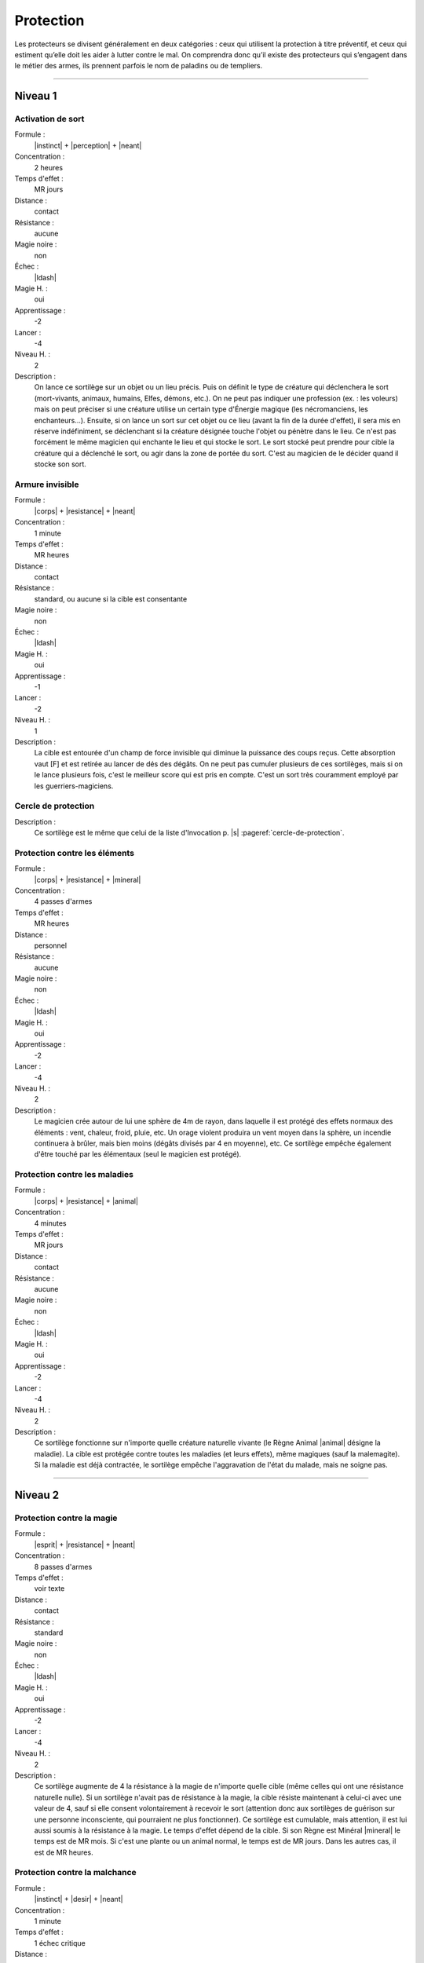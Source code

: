 
Protection
==========

Les protecteurs se divisent généralement en deux catégories : ceux qui
utilisent la protection à titre préventif, et ceux qui estiment qu’elle doit
les aider à lutter contre le mal. On comprendra donc qu’il existe des
protecteurs qui s’engagent dans le métier des armes, ils prennent parfois le
nom de paladins ou de templiers.

----

Niveau 1
--------

Activation de sort
^^^^^^^^^^^^^^^^^^

Formule :
    |instinct| + |perception| + |neant|
Concentration :
    2 heures
Temps d'effet :
    MR jours
Distance :
    contact
Résistance :
    aucune
Magie noire :
    non
Échec :
    |ldash|
Magie H. :
    oui
Apprentissage :
    -2
Lancer :
    -4
Niveau H. :
    2
Description :
    On lance ce sortilège sur un objet ou un lieu précis. Puis on définit le
    type de créature qui déclenchera le sort (mort-vivants, animaux, humains,
    Elfes, démons, etc.). On ne peut pas indiquer une profession (ex. : les
    voleurs) mais on peut préciser si une créature utilise un certain type
    d'Énergie magique (les nécromanciens, les enchanteurs...). Ensuite, si on
    lance un sort sur cet objet ou ce lieu (avant la fin de la durée d'effet),
    il sera mis en réserve indéfiniment, se déclenchant si la créature désignée
    touche l'objet ou pénètre dans le lieu. Ce n'est pas forcément le même
    magicien qui enchante le lieu et qui stocke le sort. Le sort stocké peut
    prendre pour cible la créature qui a déclenché le sort, ou agir dans la
    zone de portée du sort. C'est au magicien de le décider quand il stocke son
    sort.

Armure invisible
^^^^^^^^^^^^^^^^

Formule :
    |corps| + |resistance| + |neant|
Concentration :
    1 minute
Temps d'effet :
    MR heures
Distance :
    contact
Résistance :
    standard, ou aucune si la cible est consentante
Magie noire :
    non
Échec :
    |ldash|
Magie H. :
    oui
Apprentissage :
    -1
Lancer :
    -2
Niveau H. :
    1
Description :
    La cible est entourée d'un champ de force invisible qui diminue la
    puissance des coups reçus. Cette absorption vaut [F] et est retirée au
    lancer de dés des dégâts. On ne peut pas cumuler plusieurs de ces
    sortilèges, mais si on le lance plusieurs fois, c'est le meilleur score qui
    est pris en compte. C'est un sort très couramment employé par les
    guerriers-magiciens.

Cercle de protection
^^^^^^^^^^^^^^^^^^^^

Description :
    Ce sortilège est le même que celui de la liste d'Invocation p. |s|
    :pageref:`cercle-de-protection`.

Protection contre les éléments
^^^^^^^^^^^^^^^^^^^^^^^^^^^^^^

Formule :
    |corps| + |resistance| + |mineral|
Concentration :
    4 passes d'armes
Temps d'effet :
    MR heures
Distance :
    personnel
Résistance :
    aucune
Magie noire :
    non
Échec :
    |ldash|
Magie H. :
    oui
Apprentissage :
    -2
Lancer :
    -4
Niveau H. :
    2
Description :
    Le magicien crée autour de lui une sphère de 4m de rayon, dans laquelle il
    est protégé des effets normaux des éléments : vent, chaleur, froid, pluie,
    etc. Un orage violent produira un vent moyen dans la sphère, un incendie
    continuera à brûler, mais bien moins (dégâts divisés par 4 en moyenne),
    etc. Ce sortilège empêche également d'être touché par les élémentaux (seul
    le magicien est protégé).

Protection contre les maladies
^^^^^^^^^^^^^^^^^^^^^^^^^^^^^^

Formule :
    |corps| + |resistance| + |animal|
Concentration :
    4 minutes
Temps d'effet :
    MR jours
Distance :
    contact
Résistance :
    aucune
Magie noire :
    non
Échec :
    |ldash|
Magie H. :
    oui
Apprentissage :
    -2
Lancer :
    -4
Niveau H. :
    2
Description :
    Ce sortilège fonctionne sur n'importe quelle créature naturelle vivante (le
    Règne Animal |animal| désigne la maladie). La cible est protégée contre
    toutes les maladies (et leurs effets), même magiques (sauf la malemagite).
    Si la maladie est déjà contractée, le sortilège empêche l'aggravation de
    l'état du malade, mais ne soigne pas.

----

Niveau 2
--------

Protection contre la magie
^^^^^^^^^^^^^^^^^^^^^^^^^^

Formule :
    |esprit| + |resistance| + |neant|
Concentration :
    8 passes d'armes
Temps d'effet :
    voir texte
Distance :
    contact
Résistance :
    standard
Magie noire :
    non
Échec :
    |ldash|
Magie H. :
    oui
Apprentissage :
    -2
Lancer :
    -4
Niveau H. :
    2
Description :
    Ce sortilège augmente de 4 la résistance à la magie de n'importe quelle
    cible (même celles qui ont une résistance naturelle nulle). Si un sortilège
    n'avait pas de résistance à la magie, la cible résiste maintenant à
    celui-ci avec une valeur de 4, sauf si elle consent volontairement à
    recevoir le sort (attention donc aux sortilèges de guérison sur une
    personne inconsciente, qui pourraient ne plus fonctionner). Ce sortilège
    est cumulable, mais attention, il est lui aussi soumis à la résistance à la
    magie. Le temps d'effet dépend de la cible. Si son Règne est Minéral
    |mineral| le temps est de MR mois. Si c'est une plante ou un animal normal,
    le temps est de MR jours. Dans les autres cas, il est de MR heures.

Protection contre la malchance
^^^^^^^^^^^^^^^^^^^^^^^^^^^^^^

Formule :
    |instinct| + |desir| + |neant|
Concentration :
    1 minute
Temps d'effet :
    1 échec critique
Distance :
    contact
Résistance :
    aucune
Magie noire :
    non
Échec :
    la prochaine réussite critique du magicien n'est plus qu'une réussite normale
Magie H. :
    oui
Apprentissage :
    -3
Lancer :
    -6
Niveau H. :
    3
Description :
    La prochaine fois que la cible fait un double-|6|, ce n'est plus considéré
    comme un échec critique. Mais cela peut bien sûr rester un échec normal. Si
    la valeur du test de l'action dépassait 12 et que la cible a fait un
    double-|6|, la réussite reste acquise. Ce sort a une durée indéfinie, mais
    ne marche qu'une seule fois. On ne peut pas le cumuler (c'est-à-dire le
    lancer plusieurs fois sur la même cible) tant qu'il est actif.

Protection contre un Règne
^^^^^^^^^^^^^^^^^^^^^^^^^^

Formule :
    |corps| + |resistance| + |mineral|/|vegetal|/|animal|/|humain|/|mecanique|/|neant|
Concentration :
    1 passe d'armes
Temps d'effet :
    MR passes d'armes
Distance :
    personnel
Résistance :
    aucune
Magie noire :
    non
Échec :
    [A]EP
Magie H. :
    oui
Apprentissage :
    -3
Lancer :
    -6
Niveau H. :
    3
Description :
    Ce sortilège permet au magicien d'être protégé contre toutes les attaques
    physiques des créatures du Règne choisi pour le sortilège. Contrairement
    aux autres sortilèges, on ne peut pas choisir le Néant |neant| pour être
    protégé contre tous les Règnes. Si on choisit celui-ci, on est protégé
    contre tous les démons, les créatures féeriques et les mort-vivants.

----

Niveau 3
--------

Immunité à un Règne
^^^^^^^^^^^^^^^^^^^

Formule :
    |corps| + |resistance| + |mineral|/|vegetal|/|animal|/|humain|/|mecanique|/|neant|
Concentration :
    1 minute
Temps d'effet :
    MRx4 minutes
Distance :
    personnel
Résistance :
    aucune
Magie noire :
    non
Échec :
    [A]EP
Magie H. :
    oui
Apprentissage :
    -4
Lancer :
    -7
Niveau H. :
    3
Description :
    Ce sortilège permet au magicien d'être protégé contre toutes les attaques
    physiques, psychiques ou magiques des créatures du Règne choisi pour le
    sortilège, mais aussi contre tout élément de ce Règne qui pourrait être
    hostile (pollen pour le végétal, incendies pour le minéral). Contrairement
    aux autres sortilèges, on ne peut choisir le Néant |neant| pour être
    protégé contre tous les Règnes. Si on choisit celui-ci, on est protégé
    contre tous les démons, les créatures féeriques et les mort-vivants.

Renvoi de magie
^^^^^^^^^^^^^^^

Formule :
    |instinct| + |action| + |neant|
Concentration :
    instantané
Temps d'effet :
    instantané
Distance :
    personnel
Résistance :
    standard
Magie noire :
    non
Échec :
    |ldash|
Magie H. :
    oui
Apprentissage :
    -3
Lancer :
    -6
Niveau H. :
    3
Description :
    Le magicien qui se protège lance ce sortilège dès qu'il sent qu'un autre
    magicien lui a jeté un sortilège. En cas de réussite, le sort d'attaque n'a
    plus d'effet. Si en plus la MR du Renvoi de magie est supérieure
    (strictement) à la MR du magicien attaquant, ce dernier perd autant de
    points de vie qu'il a investi de PM dans son sort d'attaque (on compte tous
    les points, qu'ils soient puisés dans un focus, utilisés en Puissance
    |puissance|, etc.). Cette perte est considérée elle-même comme un sortilège
    auquel l'attaquant peut résister. On ne peut renvoyer un Renvoi de magie.

----

